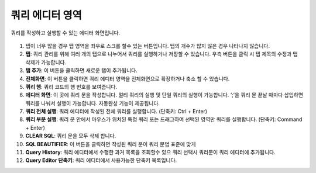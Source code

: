 쿼리 에디터 영역
---------------------------------------------

쿼리를 작성하고 실행할 수 있는 에디터 화면입니다.

.. figure:: /_static/img/discovery/part06/workbench_query_editor.png
  :align: center

#. 탭이 너무 많을 경우 탭 영역을 좌우로 스크롤 할수 있는 버튼입니다. 탭의 개수가 많지 않은 경우 나타나지 않습니다.
#. **탭**: 쿼리 관리를 위해 여러 개의 탭으로 나누어서 쿼리를 실행하거나 저장할 수 있습니다. 우측 버튼을 클릭 시 탭 제목의 수정과 탭 삭제가 가능합니다.
#. **탭 추가**: 이 버튼을 클릭하면 새로운 탭이 추가됩니다.
#. **전체화면**: 이 버튼을 클릭하면 쿼리 에디터 영역을 전체화면으로 확장하거나 축소 할 수 있습니다.
#. **쿼리 행**: 쿼리 코드의 행 번호를 보여줍니다.
#. **에디터 화면**: 이 곳에 쿼리 문을 작성합니다. 멀티 쿼리의 실행 및 단일 쿼리의 실행이 가능합니다. ‘;’을 쿼리 문 끝날 때마다 삽입하면 쿼리를 나눠서 실행이 가능합니다. 자동완성 기능이 제공됩니다.
#. **쿼리 전체 실행**: 쿼리 에디터에 작성된 전체 쿼리를 실행합니다. (단축키: Ctrl + Enter)
#. **쿼리 부분 실행**: 쿼리 문 안에서 마우스가 위치된 특정 쿼리 또는 드래그하여 선택된 영역만 쿼리를 실행합니다. (단축키: Command + Enter)
#. **CLEAR SQL**: 쿼리 문을 모두 삭제 합니다.
#. **SQL BEAUTIFIER**: 이 버튼을 클릭하면 작성된 쿼리 문이 쿼리 문법 표준에 맞게
#. **Query History**: 쿼리 에디터에서 수행한 과거 목록을 조회할수 있으 쿼리 선택시 쿼리문이 쿼리 에디터에 추가됩니다.
#. **Query Editor 단축키**: 쿼리 에디터에서 사용가능한 단축키 목록입니다.
